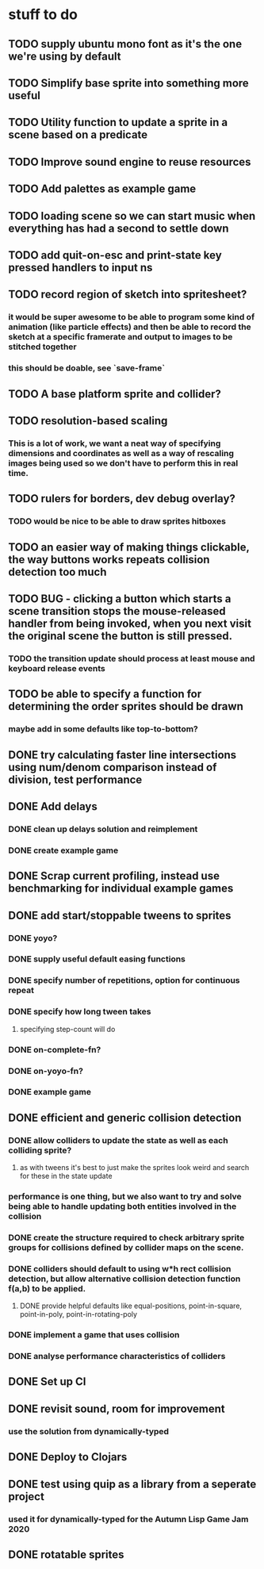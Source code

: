 * stuff to do

** TODO supply ubuntu mono font as it's the one we're using by default

** TODO Simplify base sprite into something more useful

** TODO Utility function to update a sprite in a scene based on a predicate

** TODO Improve sound engine to reuse resources

** TODO Add palettes as example game

** TODO loading scene so we can start music when everything has had a second to settle down

** TODO add quit-on-esc and print-state key pressed handlers to input ns

** TODO record region of sketch into spritesheet?
*** it would be super awesome to be able to program some kind of animation (like particle effects) and then be able to record the sketch at a specific framerate and output to images to be stitched together
*** this should be doable, see `save-frame`

** TODO A base platform sprite and collider?

** TODO resolution-based scaling
*** This is a lot of work, we want a neat way of specifying dimensions and coordinates as well as a way of rescaling images being used so we don't have to perform this in real time.

** TODO rulers for borders, dev debug overlay?
*** TODO would be nice to be able to draw sprites hitboxes

** TODO an easier way of making things clickable, the way buttons works repeats collision detection too much

** TODO BUG - clicking a button which starts a scene transition stops the mouse-released handler from being invoked, when you next visit the original scene the button is still pressed.
*** TODO the transition update should process at least mouse and keyboard release events

** TODO be able to specify a function for determining the order sprites should be drawn
*** maybe add in some defaults like top-to-bottom?

** DONE try calculating faster line intersections using num/denom comparison instead of division, test performance

** DONE Add delays
*** DONE clean up delays solution and reimplement
*** DONE create example game

** DONE Scrap current profiling, instead use benchmarking for individual example games

** DONE add start/stoppable tweens to sprites
*** DONE yoyo?
*** DONE supply useful default easing functions
*** DONE specify number of repetitions, option for continuous repeat
*** DONE specify how long tween takes
**** specifying step-count will do
*** DONE on-complete-fn?
*** DONE on-yoyo-fn?
*** DONE example game

** DONE efficient and generic collision detection
*** DONE allow colliders to update the state as well as each colliding sprite?
**** as with tweens it's best to just make the sprites look weird and search for these in the state update
*** performance is one thing, but we also want to try and solve being able to handle updating both entities involved in the collision
*** DONE create the structure required to check arbitrary sprite groups for collisions defined by collider maps on the scene.
*** DONE colliders should default to using w*h rect collision detection, but allow alternative collision detection function f(a,b) to be applied.
**** DONE provide helpful defaults like equal-positions, point-in-square, point-in-poly, point-in-rotating-poly
*** DONE implement a game that uses collision
*** DONE analyse performance characteristics of colliders

** DONE Set up CI

** DONE revisit sound, room for improvement
*** use the solution from dynamically-typed

** DONE Deploy to Clojars

** DONE test using quip as a library from a seperate project
*** used it for dynamically-typed for the Autumn Lisp Game Jam 2020

** DONE rotatable sprites
